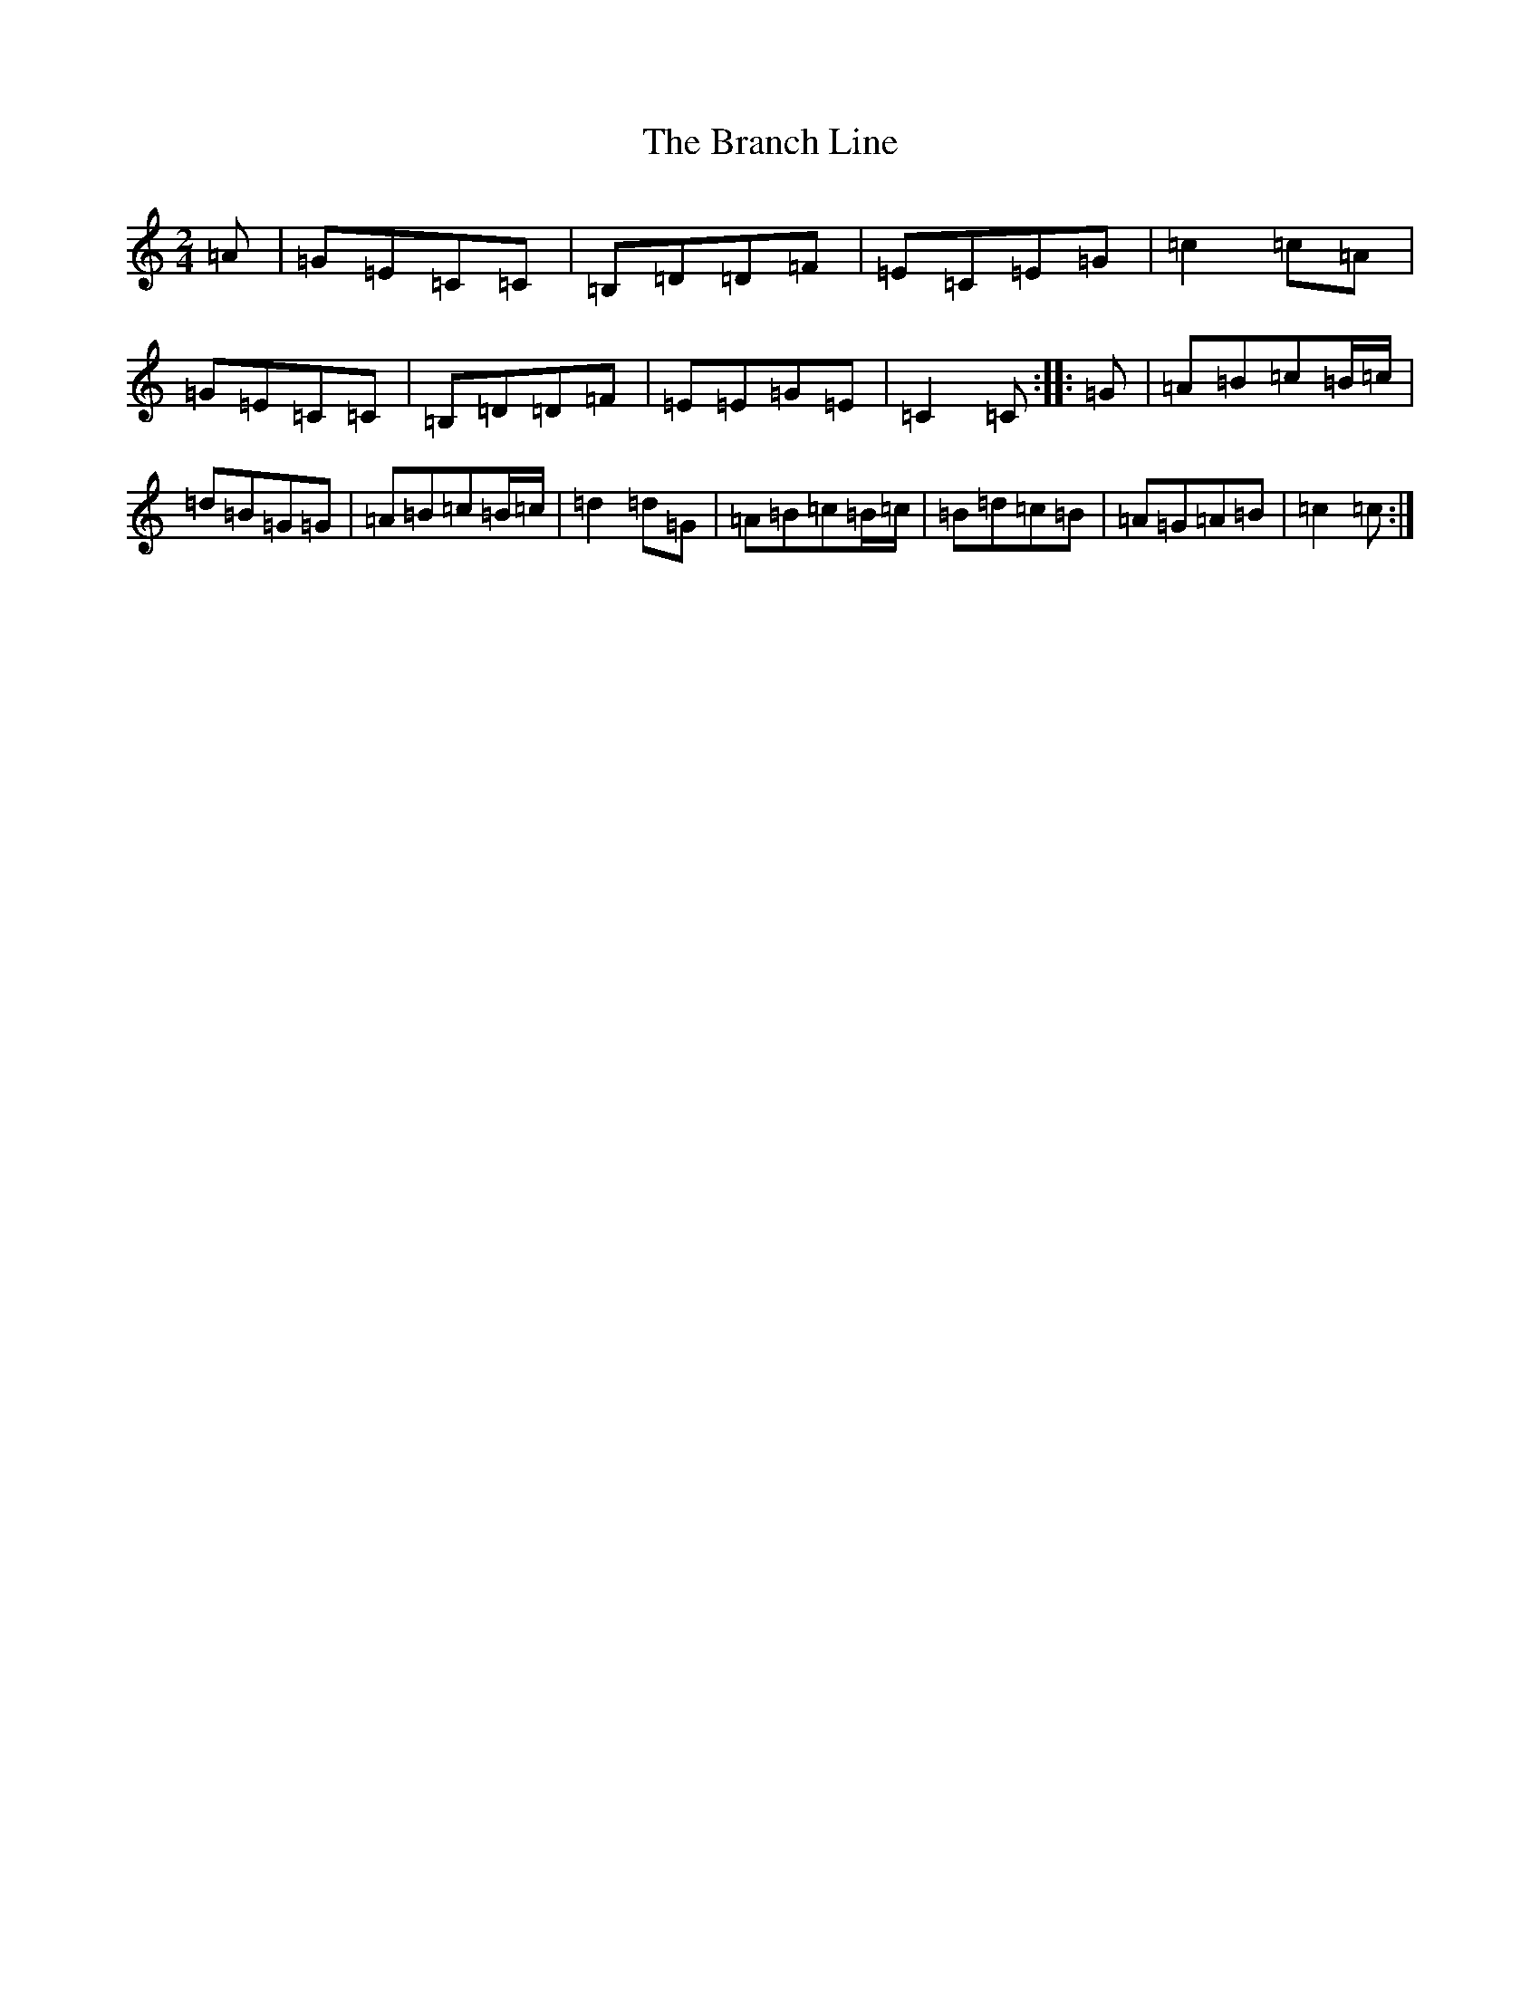 X: 1746
T: Branch Line, The
S: https://thesession.org/tunes/3753#setting22035
Z: G Major
R: polka
M:2/4
L:1/8
K: C Major
=A|=G=E=C=C|=B,=D=D=F|=E=C=E=G|=c2=c=A|=G=E=C=C|=B,=D=D=F|=E=E=G=E|=C2=C:||:=G|=A=B=c=B/2=c/2|=d=B=G=G|=A=B=c=B/2=c/2|=d2=d=G|=A=B=c=B/2=c/2|=B=d=c=B|=A=G=A=B|=c2=c:|